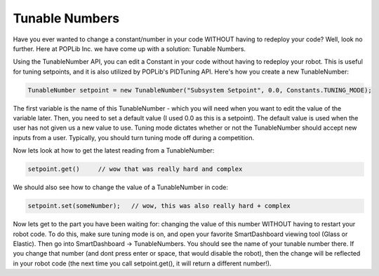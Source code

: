 Tunable Numbers
===============

Have you ever wanted to change a constant/number in your code WITHOUT having to 
redeploy your code? Well, look no further. Here at POPLib Inc. we have come up 
with a solution: Tunable Numbers.

Using the TunableNumber API, you can edit a Constant in your code without having 
to redeploy your robot. This is useful for tuning setpoints, and it is also utilized 
by POPLib's PIDTuning API. Here's how you create a new TunableNumber:

.. code-block:: java

    TunableNumber setpoint = new TunableNumber("Subsystem Setpoint", 0.0, Constants.TUNING_MODE);

The first variable is the name of this TunableNumber - which you will need when you 
want to edit the value of the variable later. Then, you need to set a default value 
(I used 0.0 as this is a setpoint). The default value is used when the user has not 
given us a new value to use. Tuning mode dictates whether or not the TunableNumber 
should accept new inputs from a user. Typically, you should turn tuning mode off 
during a competition.

Now lets look at how to get the latest reading from a TunableNumber:

.. code-block:: java

    setpoint.get()     // wow that was really hard and complex

We should also see how to change the value of a TunableNumber in code:

.. code-block:: java

    setpoint.set(someNumber);   // wow, this was also really hard + complex

Now lets get to the part you have been waiting for: changing the value of this 
number WITHOUT having to restart your robot code. To do this, make sure tuning 
mode is on, and open your favorite SmartDashboard viewing tool (Glass or Elastic). 
Then go into SmartDashboard -> TunableNumbers. You should see the name of your 
tunable number there. If you change that number (and dont press enter or space, 
that would disable the robot), then the change will be reflected in your robot code 
(the next time you call setpoint.get(), it will return a different number!).
